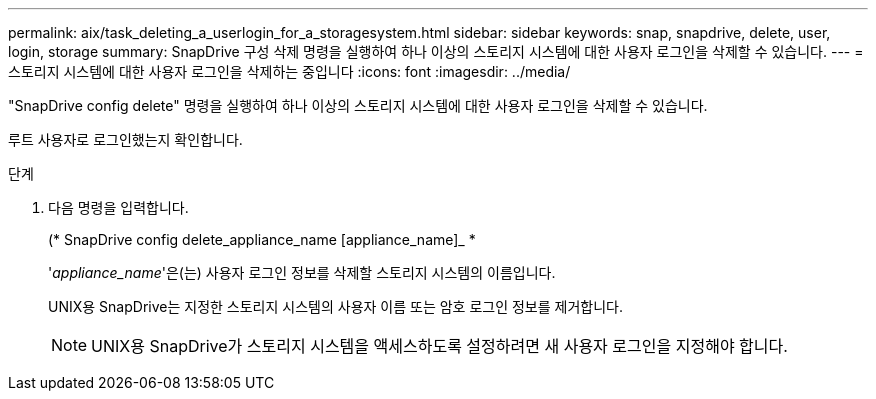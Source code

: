 ---
permalink: aix/task_deleting_a_userlogin_for_a_storagesystem.html 
sidebar: sidebar 
keywords: snap, snapdrive, delete, user, login, storage 
summary: SnapDrive 구성 삭제 명령을 실행하여 하나 이상의 스토리지 시스템에 대한 사용자 로그인을 삭제할 수 있습니다. 
---
= 스토리지 시스템에 대한 사용자 로그인을 삭제하는 중입니다
:icons: font
:imagesdir: ../media/


[role="lead"]
"SnapDrive config delete" 명령을 실행하여 하나 이상의 스토리지 시스템에 대한 사용자 로그인을 삭제할 수 있습니다.

루트 사용자로 로그인했는지 확인합니다.

.단계
. 다음 명령을 입력합니다.
+
(* SnapDrive config delete_appliance_name [appliance_name]_ *

+
'_appliance_name_'은(는) 사용자 로그인 정보를 삭제할 스토리지 시스템의 이름입니다.

+
UNIX용 SnapDrive는 지정한 스토리지 시스템의 사용자 이름 또는 암호 로그인 정보를 제거합니다.

+

NOTE: UNIX용 SnapDrive가 스토리지 시스템을 액세스하도록 설정하려면 새 사용자 로그인을 지정해야 합니다.



